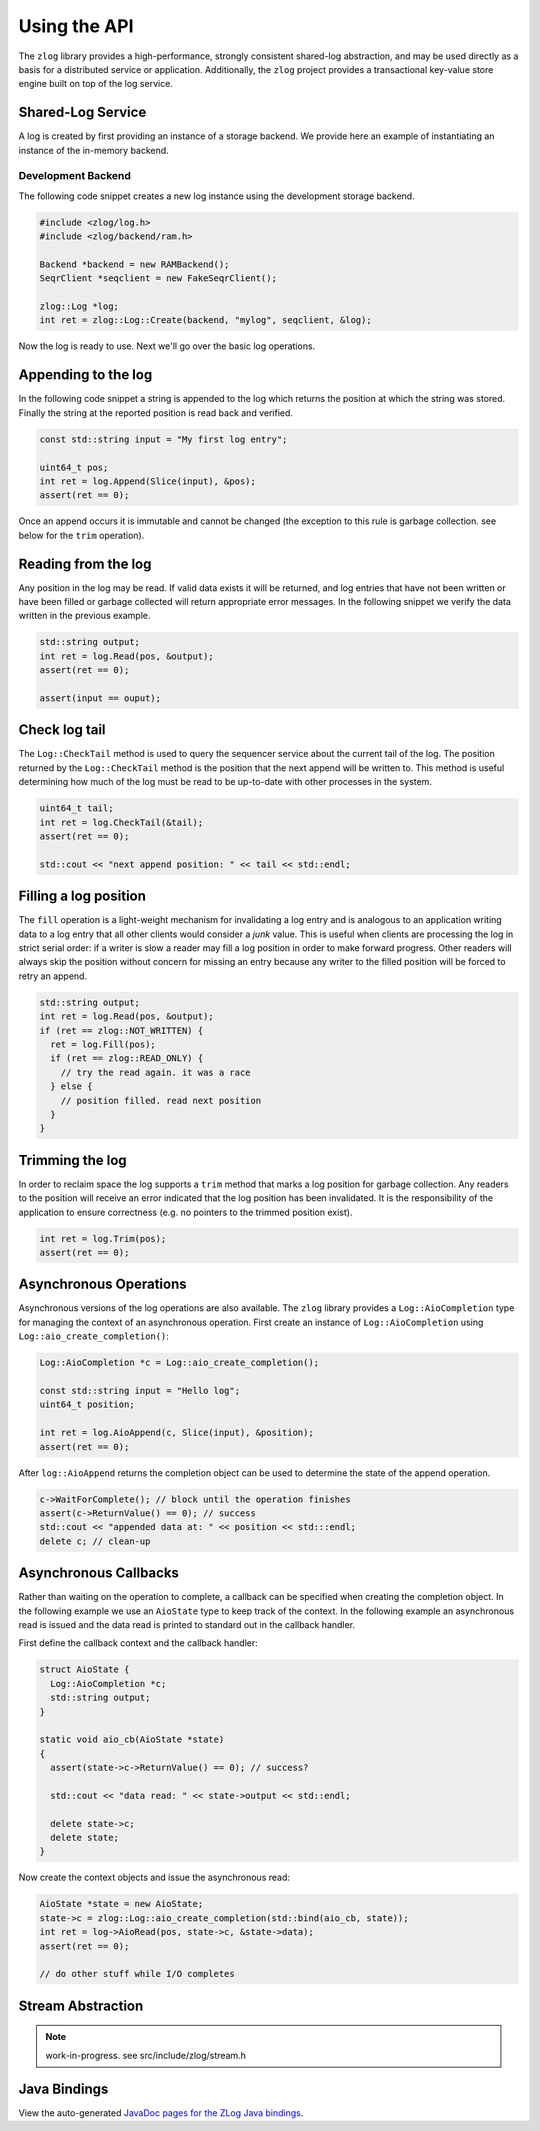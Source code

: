 =============
Using the API
=============

The ``zlog`` library provides a high-performance, strongly consistent shared-log
abstraction, and may be used directly as a basis for a
distributed service or application. Additionally, the ``zlog`` project provides a
transactional key-value store engine built on top of the log service.

##################
Shared-Log Service
##################

A log is created by first providing an instance of a storage backend. We
provide here an example of instantiating an instance of the in-memory backend.

*******************
Development Backend
*******************

The following code snippet creates a new log instance using the development storage backend.

.. code-block:: c++

	#include <zlog/log.h>
	#include <zlog/backend/ram.h>
	
	Backend *backend = new RAMBackend();
	SeqrClient *seqclient = new FakeSeqrClient();
	
	zlog::Log *log;
	int ret = zlog::Log::Create(backend, "mylog", seqclient, &log);

Now the log is ready to use. Next we'll go over the basic log operations.

####################
Appending to the log
####################

In the following code snippet a string is appended to the log which returns the
position at which the string was stored.  Finally the string at the reported
position is read back and verified.

.. code-block:: c++

	const std::string input = "My first log entry";

	uint64_t pos;
	int ret = log.Append(Slice(input), &pos);
	assert(ret == 0);

Once an append occurs it is immutable and cannot be changed (the exception to
this rule is garbage collection. see below for the ``trim`` operation).

#######################
Reading from the log
#######################

Any position in the log may be read. If valid data exists it will be returned,
and log entries that have not been written or have been filled or garbage
collected will return appropriate error messages. In the following snippet we
verify the data written in the previous example.

.. code-block:: c++

	std::string output;
	int ret = log.Read(pos, &output);
	assert(ret == 0);
	
	assert(input == ouput);

##############
Check log tail
##############

The ``Log::CheckTail`` method is used to query the sequencer service about the
current tail of the log. The position returned by the ``Log::CheckTail`` method
is the position that the next append will be written to. This method is useful
determining how much of the log must be read to be up-to-date with other
processes in the system.

.. code-block:: c++

	uint64_t tail;
	int ret = log.CheckTail(&tail);
	assert(ret == 0);
	
	std::cout << "next append position: " << tail << std::endl;

######################
Filling a log position
######################

The ``fill`` operation is a light-weight mechanism for invalidating a log entry
and is analogous to an application writing data to a log entry that all other
clients would consider a *junk* value. This is useful when clients are
processing the log in strict serial order: if a writer is slow a reader may
fill a log position in order to make forward progress. Other readers will
always skip the position without concern for missing an entry because any
writer to the filled position will be forced to retry an append.

.. code-block:: c++

	std::string output;
	int ret = log.Read(pos, &output);
	if (ret == zlog::NOT_WRITTEN) {
	  ret = log.Fill(pos);
	  if (ret == zlog::READ_ONLY) {
	    // try the read again. it was a race
	  } else {
	    // position filled. read next position
	  }
	}

################
Trimming the log
################

In order to reclaim space the log supports a ``trim`` method that marks a log
position for garbage collection. Any readers to the position will receive an
error indicated that the log position has been invalidated. It is the
responsibility of the application to ensure correctness (e.g. no pointers to
the trimmed position exist).

.. code-block:: c++

	int ret = log.Trim(pos);
	assert(ret == 0);

#######################
Asynchronous Operations
#######################

Asynchronous versions of the log operations are also available. The ``zlog``
library provides a ``Log::AioCompletion`` type for managing the context of an
asynchronous operation. First create an instance of ``Log::AioCompletion`` using
``Log::aio_create_completion()``:

.. code-block:: c++

	Log::AioCompletion *c = Log::aio_create_completion();
	
	const std::string input = "Hello log";
	uint64_t position;
	
	int ret = log.AioAppend(c, Slice(input), &position);
	assert(ret == 0);

After ``log::AioAppend`` returns the completion object can be used to determine
the state of the append operation.

.. code-block:: c++

	c->WaitForComplete(); // block until the operation finishes
	assert(c->ReturnValue() == 0); // success
	std::cout << "appended data at: " << position << std:::endl;
	delete c; // clean-up

######################
Asynchronous Callbacks
######################

Rather than waiting on the operation to complete, a callback can be specified
when creating the completion object. In the following example we use an
``AioState`` type to keep track of the context. In the following example an
asynchronous read is issued and the data read is printed to standard out in the
callback handler.

First define the callback context and the callback handler:

.. code-block:: c++

	struct AioState {
	  Log::AioCompletion *c;
	  std::string output;
	}
	
	static void aio_cb(AioState *state)
	{
	  assert(state->c->ReturnValue() == 0); // success?
	
	  std::cout << "data read: " << state->output << std::endl;
	
	  delete state->c;
	  delete state;
	}

Now create the context objects and issue the asynchronous read:

.. code-block:: c++

	AioState *state = new AioState;
	state->c = zlog::Log::aio_create_completion(std::bind(aio_cb, state));
	int ret = log->AioRead(pos, state->c, &state->data);
	assert(ret == 0);
	
	// do other stuff while I/O completes

##################
Stream Abstraction
##################

.. note:: work-in-progress. see src/include/zlog/stream.h

#############
Java Bindings
#############

View the auto-generated `JavaDoc pages for the ZLog Java bindings <java/>`_.
